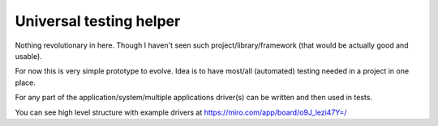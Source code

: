 Universal testing helper
========================

Nothing revolutionary in here. Though I haven't seen such project/library/framework (that would be actually good and usable).

For now this is very simple prototype to evolve. Idea is to have most/all (automated) testing needed in a project in one place.

For any part of the application/system/multiple applications driver(s) can be written and then used in tests.

You can see high level structure with example drivers at https://miro.com/app/board/o9J_lezi47Y=/
